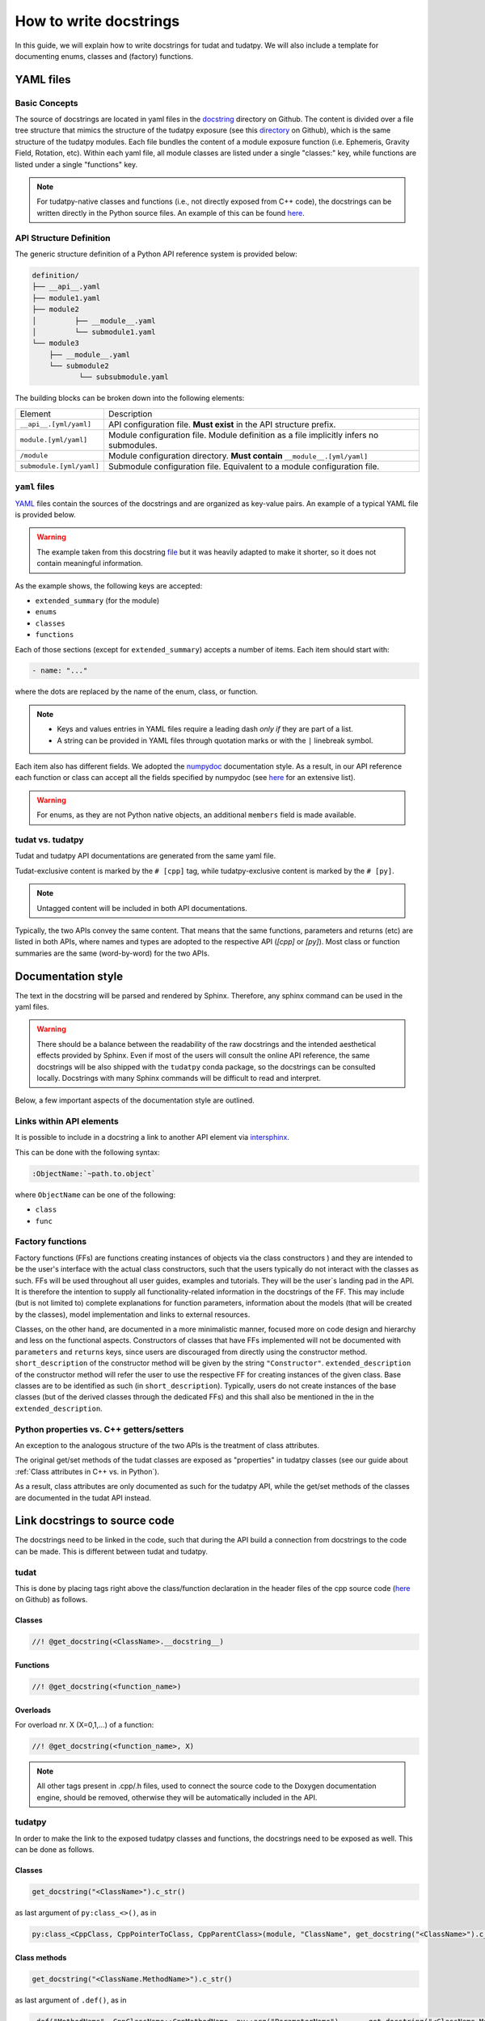 ************************
How to write docstrings
************************

In this guide, we will explain how to write docstrings for tudat and tudatpy.
We will also include a template for documenting enums, classes and (factory) functions.

YAML files
*************

Basic Concepts
---------------

The source of docstrings are located in yaml files in the `docstring <https://github
.com/tudat-team/tudat-multidoc/tree/main/docstrings>`_ directory on Github.
The content is divided over a file tree structure that mimics the structure of the tudatpy exposure (see this
`directory <https://github.com/tudat-team/tudatpy/tree/master/tudatpy/kernel>`_ on Github),
which is the same structure of the tudatpy modules.
Each file bundles the content of a module exposure function (i.e. Ephemeris, Gravity Field, Rotation, etc). Within each
yaml file, all module classes are listed under a single "classes:" key, while functions are listed under a single "functions" key.

.. note:: For tudatpy-native classes and functions (i.e., not directly exposed from C++ code), the docstrings can be
   written directly in the Python source files. An example of this can be found
   `here <https://github.com/tudat-team/tudatpy/blob/9a341fcb4202b2c5be2e5abe7e2119fae99da79a/tudatpy/plotting
   /_ground_track.py#L14>`_.


API Structure Definition
------------------------

The generic structure definition of a Python API reference system is provided below:

.. code-block::

    definition/
    ├── __api__.yaml
    ├── module1.yaml
    ├── module2
    │         ├── __module__.yaml
    │         └── submodule1.yaml
    └── module3
        ├── __module__.yaml
        └── submodule2
               └── subsubmodule.yaml

The building blocks can be broken down into the following elements:

+--------------------------+-----------------------------------------------------------------------------------------+
| Element                  | Description                                                                             |
+--------------------------+-----------------------------------------------------------------------------------------+
| ``__api__.[yml/yaml]``   | API configuration file. **Must exist** in the API structure prefix.                     |
+--------------------------+-----------------------------------------------------------------------------------------+
| ``module.[yml/yaml]``    | Module configuration file. Module definition as a file implicitly infers no submodules. |
+--------------------------+-----------------------------------------------------------------------------------------+
| ``/module``              | Module configuration directory. **Must contain** ``__module__.[yml/yaml]``              |
+--------------------------+-----------------------------------------------------------------------------------------+
| ``submodule.[yml/yaml]`` | Submodule configuration file. Equivalent to a module configuration file.                |
+--------------------------+-----------------------------------------------------------------------------------------+

``yaml`` files
---------------

`YAML <https://yaml.org>`_ files contain the sources of the docstrings and are organized as key-value pairs.
An example of a typical YAML file is provided below.

.. warning:: The example taken from this docstring `file <https://github.com/tudat-team/tudat-multidoc/blob/main/docstrings/numerical_simulation/propagation_setup/integrator.yaml>`_
   but it was heavily adapted to make it shorter, so it does not contain meaningful information.

.. toggle-header::
    :header: **Show/Hide example**

    .. code-block:: yaml

       extended_summary: |
          This module provides the functionality for creating integrator settings.

       enums:
          - name: AvailableIntegrators
            short_summary: "Enumeration of available integrators."
            extended_summary: |
              Enumeration of integrators supported by tudat.
            members:
              - name: euler # [cpp]
              - name: rungeKutta4 # [cpp]
              - name: euler_type # [py]
              - name: runge_kutta_4_type # [py]

        classes:
          - name: IntegratorSettings
            short_summary: "Functional base class to define settings for integrators."
            extended_summary: |
              Class to define settings for numerical integrators, for instance for use in numerical integration of equations of motion/
              variational equations. This class can be used for simple integrators such as fixed step RK and Euler. Integrators that
              require more settings to define have their own derived class.
            methods:
              - name: ctor # [cpp]
                short_summary: "Constructor." # [cpp]
                extended_summary: "Instances of this class are typically not generated by the user because this is a base class." # [cpp]

            attributes:
              - name: initial_time # [py]
                type: float # [py]
                description: Initial time of the integration. # [py]

        functions:
          # Euler
          - name: eulerSettings # [cpp]
          - name: euler # [py]
            short_summary: "Creates the settings for the Euler integrator."
            extended_summary: |
              Factory function to create settings for the Euler integrator. For this integrator, the step size is kept
              constant.
            parameters:
              - name: initialTime # [cpp]
                type: double # [cpp]
              - name: initial_time # [py]
                type: float # [py]
                description: Start time (independent variable) of numerical integration.

              - name: initialTimeStep # [cpp]
                type: double # [cpp]
              - name: initial_time_step # [py]
                type: float # [py]
                description: Initial and constant value for the time step.

            returns:
                type: IntegratorSettings
                description: Integrator settings object.


As the example shows, the following keys are accepted:

- ``extended_summary`` (for the module)
- ``enums``
- ``classes``
- ``functions``

Each of those sections (except for ``extended_summary``) accepts a number of items. Each item should start with:

.. code-block:: python

    - name: "..."

where the dots are replaced by the name of the enum, class, or function.

.. note::
   - Keys and values entries in YAML files require a leading dash *only if* they are part of a list.
   - A string can be provided in YAML files through quotation marks or with the ``|`` linebreak symbol.

Each item also has different fields. We adopted the `numpydoc <https://numpydoc.readthedocs.io/en/latest/format.html>`_
documentation style. As a result, in our API reference each function or class can accept all the fields specified by
numpydoc (see `here <https://numpydoc.readthedocs.io/en/latest/format.html#sections>`_ for an extensive list).

.. warning:: For enums, as they are not Python native objects, an additional ``members`` field is made available.

tudat vs. tudatpy
------------------------------------------

Tudat and tudatpy API documentations are generated from the same yaml file.

Tudat-exclusive content is marked by the ``# [cpp]`` tag, while tudatpy-exclusive content is marked by the ``# [py]``.

.. note:: Untagged content will be included in both API documentations.

Typically, the two APIs convey the same content. That means that the same functions, parameters and returns (etc) are
listed in both APIs, where names and types are adopted to the respective API (`[cpp]` or `[py]`).
Most class or function summaries are the same (word-by-word) for the two APIs.

Documentation style
***********************

The text in the docstring will be parsed and rendered by Sphinx. Therefore, any sphinx command can be used in the
yaml files.

.. warning:: There should be a balance between the readability of the raw docstrings and the intended aesthetical
    effects provided by Sphinx. Even if most of the users will consult the online API reference, the same docstrings
    will be also shipped with the ``tudatpy`` conda package, so the docstrings can be consulted locally. Docstrings
    with many Sphinx commands will be difficult to read and interpret.

Below, a few important aspects of the documentation style are outlined.

Links within API elements
----------------------------

It is possible to include in a docstring a link to another API element via `intersphinx <https://www.sphinx-doc.org/en/master/usage/extensions/intersphinx.html>`_.

This can be done with the following syntax:

.. code-block::

    :ObjectName:`~path.to.object`

where ``ObjectName`` can be one of the following:

- ``class``
- ``func``

.. toggle-header::
    :header: **Class example**

    .. code-block::

        :class:`~tudatpy.numerical_simulation.environment_setup.gravity_field.GravityFieldSettings`

.. toggle-header::
    :header: **Function example**

    .. code-block::

        :func:`~tudatpy.numerical_simulation.environment_setup.get_default_body_settings`

.. todo:: Unfortunately, although other object types (such as properties or modules) should work with the same syntax
    (e.g., see sphinx `resource <https://www.sphinx-doc.org/en/master/usage/restructuredtext/domains.html#cross-referencing-python-objects>`_),
    it is currently not working on our API system (see this `open issue <https://github.com/tudat-team/tudat-space/issues/27#>`_).



Factory functions
------------------------------------------

Factory functions (FFs) are functions creating instances of objects via the class constructors ) and they are intended
to be the user's interface with the actual class constructors, such that the users typically do not interact with the
classes as such. FFs will be used throughout all user guides, examples and tutorials. They will be the user`s
landing pad in the API. It is therefore the intention to supply all functionality-related information in the
docstrings of the FF. This may include (but is not limited to) complete explanations for function parameters,
information about the models (that will be created by the classes), model implementation and links to external
resources.

Classes, on the other hand, are documented in a more minimalistic manner, focused more on code design and hierarchy
and less on the functional aspects. Constructors of classes that have FFs implemented will not be documented with
``parameters`` and ``returns`` keys, since users are discouraged from directly using the constructor method.
``short_description`` of the constructor method will be given by the string ``"Constructor"``.
``extended_description`` of the constructor method will refer the user to use the respective FF for creating
instances of the given class.
Base classes are to be identified as such (in ``short_description``). Typically, users do not create instances of the
base classes (but of the derived classes through the dedicated FFs) and this shall also be mentioned in the
in the ``extended_description``.


Python properties vs. C++ getters/setters
------------------------------------------

An exception to the analogous structure of the two APIs is the treatment of class attributes.

The original get/set methods of the tudat classes are exposed as "properties" in
tudatpy classes (see our guide about :ref:`Class attributes in C++ vs. in Python`).

As a result, class attributes are only documented as such for the tudatpy API, while the get/set
methods of the classes are documented in the tudat API instead.


Link docstrings to source code
***********************************

The docstrings need to be linked in the code, such that during the API build a connection from docstrings to the code can be made.
This is different between tudat and tudatpy.

tudat
------

This is done by placing tags right above the class/function declaration in the header files of the cpp source code
(`here <https://github.com/tudat-team/tudat/tree/master/include/tudat>`_  on Github) as follows.

Classes
.......

.. code-block:: cpp

   //! @get_docstring(<ClassName>.__docstring__)

.. toggle-header::
    :header: **Example**

    .. code-block:: cpp

         //! @get_docstring(ThrustAccelerationSettings.__docstring__)
         class ThrustAccelerationSettings: public AccelerationSettings{
         ...
         }

Functions
.........

.. code-block:: cpp

   //! @get_docstring(<function_name>)

.. toggle-header::
    :header: **Example**

    .. code-block:: cpp

         //! @get_docstring(customAccelerationSettings)
         inline std::shared_ptr< AccelerationSettings > customAccelerationSettings(
                 const std::function< Eigen::Vector3d( const double ) > accelerationFunction,
                 const std::function< double( const double ) > scalingFunction = nullptr ){
         ...
         }

Overloads
..........

For overload nr. X (X=0,1,...) of a function:

.. code-block:: cpp

  //! @get_docstring(<function_name>, X)

.. toggle-header::
    :header: **Example**

    .. code-block:: cpp

         //! @get_docstring(thrustAcceleration, 0)
         inline std::shared_ptr< AccelerationSettings > thrustAcceleration( const std::shared_ptr< ThrustDirectionSettings >
                 thrustDirectionGuidanceSettings,
                const std::shared_ptr< ThrustMagnitudeSettings > thrustMagnitudeSettings ){
         ...
         }

.. note:: All other tags present in .cpp/.h files, used to connect the source code to the Doxygen documentation engine,
   should be removed, otherwise they will be automatically included in the API.

tudatpy
--------

In order to make the link to the exposed tudatpy classes and functions, the docstrings need to be exposed as well. This
can be done as follows.

Classes
.......

.. code-block:: cpp

   get_docstring("<ClassName>").c_str()

as last argument of ``py:class_<>()``, as in

.. code-block:: cpp

   py:class_<CppClass, CppPointerToClass, CppParentClass>(module, "ClassName", get_docstring("<ClassName>").c_str())


.. toggle-header::
    :header: **Example**

    .. code-block:: cpp

        py::class_<tss::ThrustAccelerationSettings,
                std::shared_ptr<tss::ThrustAccelerationSettings>,
                tss::AccelerationSettings>(m, "ThrustAccelerationSettings",
                                           get_docstring("ThrustAccelerationSettings").c_str())

Class methods
...............

.. code-block:: cpp

   get_docstring("<ClassName.MethodName>").c_str()

as last argument of ``.def()``, as in

.. code-block:: cpp

    .def("MethodName", CppClassName::CppMethodName, py::arg("ParameterName"), ..., get_docstring("<ClassName.MethodName>").c_str())

.. toggle-header::
    :header: **Example**

    .. code-block:: cpp

          .def("integrate_equations_of_motion",
               &tp::SingleArcDynamicsSimulator<double, double>::integrateEquationsOfMotion,
               py::arg("initial_states"),
               get_docstring("SingleArcSimulator.integrate_equations_of_motion").c_str())

Class properties
.................

.. code-block:: cpp

   get_docstring("<ClassName.MethodName>").c_str()

as last argument of `.def_property()` (or `.def_property_readonly()` for properties with a getter only), as in

.. code-block:: cpp

    .def_property("PropertyName", CppClassName::CppGetterMethodName, CppClassName::CppSetterMethodName, get_docstring("<ClassName.PropertyName>").c_str())

or

.. code-block:: cpp

    .def_property_readonly("PropertyName", CppClassName::CppGetterMethodName, get_docstring("<ClassName.PropertyName>").c_str())

.. toggle-header::
    :header: **Example**

    .. code-block:: cpp

           .def_property_readonly("state_history",
                                 &tp::SingleArcDynamicsSimulator<double, double>::getEquationsOfMotionNumericalSolution,
                                 get_docstring("SingleArcSimulator.state_history").c_str())


Functions
.................

.. code-block:: cpp

   get_docstring("<function_name>").c_str()

as last argument of ``m.def("<function_name>", ... )`` exposure function.

.. toggle-header::
    :header: **Example**

    .. code-block:: cpp

        m.def("aerodynamic", &tss::aerodynamicAcceleration,
              get_docstring("aerodynamic").c_str());


Overloads
....................

For overload nr X (X=0,1,...) of an overloaded function:

.. code-block:: cpp

   get_docstring("<function_name>", X).c_str()

as last argument of ``m.def("<function_name>", ... )`` exposure function.

.. toggle-header::
    :header: **Example**

    .. code-block:: cpp

        m.def("thrust_acceleration", py::overload_cast<const std::shared_ptr<tss::ThrustDirectionSettings>,
                      const std::shared_ptr<tss::ThrustMagnitudeSettings>>(&tss::thrustAcceleration),
              py::arg("thrust_direction_settings"),
              py::arg("thrust_magnitude_settings"),
              get_docstring("thrust_acceleration", 0).c_str());


.. note:: Class attributes do not need the ``get_docstring`` tag because their docstring is automatically retrieved
   from the class exposure.


Docstring template
*******************

As an additional resource, we have assembled a template to kickstart the writing process of docstrings. It can be found
in :ref:`YAML templates`.
